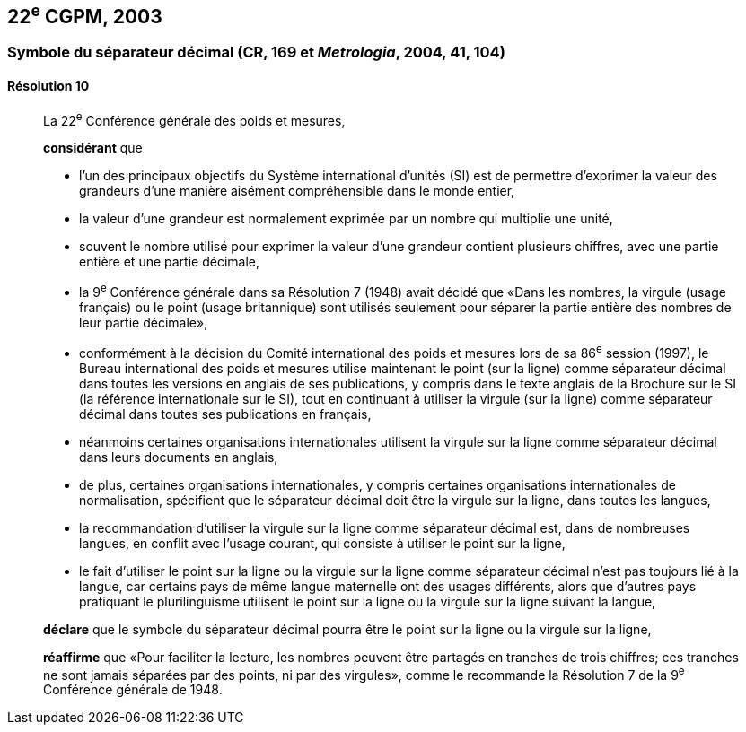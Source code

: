 [[cgpm22e2003]]
== 22^e^ CGPM, 2003

[[cgpm22e2003r10]]
=== Symbole du séparateur décimal (CR, 169 et _Metrologia_, 2004, 41, 104)

[[cgpm22e2003r10r10]]
==== Résolution 10
____

La 22^e^ Conférence générale des poids et mesures,

*considérant* que

* l’un des principaux objectifs du Système international d’unités (SI) est de permettre d’exprimer
la valeur des grandeurs d’une manière aisément compréhensible dans le monde entier,
* la valeur d’une grandeur est normalement exprimée par un nombre qui multiplie une unité,
* souvent le nombre utilisé pour exprimer la valeur d’une grandeur contient plusieurs chiffres,
avec une partie entière et une partie décimale,
* la 9^e^ Conférence générale dans sa Résolution 7 (1948) avait décidé que «Dans les nombres,
la virgule (usage français) ou le point (usage britannique) sont utilisés seulement pour séparer
la partie entière des nombres de leur partie décimale»,
* conformément à la décision du Comité international des poids et mesures lors de sa
86^e^ session (1997), le Bureau international des poids et mesures utilise maintenant le point
(sur la ligne) comme séparateur décimal dans toutes les versions en anglais de ses
publications, y compris dans le texte anglais de la Brochure sur le SI (la référence internationale
sur le SI), tout en continuant à utiliser la virgule (sur la ligne) comme séparateur décimal dans
toutes ses publications en français,
* néanmoins certaines organisations internationales utilisent la virgule sur la ligne comme
séparateur décimal dans leurs documents en anglais,
* de plus, certaines organisations internationales, y compris certaines organisations
internationales de normalisation, spécifient que le séparateur décimal doit être la virgule sur la
ligne, dans toutes les langues,
* la recommandation d’utiliser la virgule sur la ligne comme séparateur décimal est, dans de
nombreuses langues, en conflit avec l’usage courant, qui consiste à utiliser le point sur la ligne,
* le fait d’utiliser le point sur la ligne ou la virgule sur la ligne comme séparateur décimal n’est pas
toujours lié à la langue, car certains pays de même langue maternelle ont des usages
différents, alors que d’autres pays pratiquant le plurilinguisme utilisent le point sur la ligne ou la
virgule sur la ligne suivant la langue,

*déclare* que le symbole du séparateur décimal pourra être le point sur la ligne ou la virgule sur
la ligne,

*réaffirme* que «Pour faciliter la lecture, les nombres peuvent être partagés en tranches de trois
chiffres; ces tranches ne sont jamais séparées par des points, ni par des virgules», comme le
recommande la Résolution 7 de la 9^e^ Conférence générale de 1948.
____